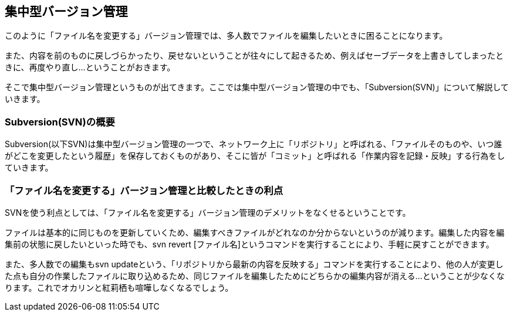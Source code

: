 [[centralized-revision-control]]

== 集中型バージョン管理

このように「ファイル名を変更する」バージョン管理では、多人数でファイルを編集したいときに困ることになります。

また、内容を前のものに戻しづらかったり、戻せないということが往々にして起きるため、例えばセーブデータを上書きしてしまったときに、再度やり直し…ということがおきます。

そこで集中型バージョン管理というものが出てきます。ここでは集中型バージョン管理の中でも、「Subversion(SVN)」について解説していきます。

=== Subversion(SVN)の概要

Subversion(以下SVN)は集中型バージョン管理の一つで、ネットワーク上に「リポジトリ」と呼ばれる、「ファイルそのものや、いつ誰がどこを変更したという履歴」を保存しておくものがあり、そこに皆が「コミット」と呼ばれる「作業内容を記録・反映」する行為をしていきます。

=== 「ファイル名を変更する」バージョン管理と比較したときの利点

SVNを使う利点としては、「ファイル名を変更する」バージョン管理のデメリットをなくせるということです。

ファイルは基本的に同じものを更新していくため、編集すべきファイルがどれなのか分からないというのが減ります。編集した内容を編集前の状態に戻したいといった時でも、svn revert [ファイル名]というコマンドを実行することにより、手軽に戻すことができます。

また、多人数での編集もsvn updateという、「リポジトリから最新の内容を反映する」コマンドを実行することにより、他の人が変更した点も自分の作業したファイルに取り込めるため、同じファイルを編集したためにどちらかの編集内容が消える…ということが少なくなります。これでオカリンと紅莉栖も喧嘩しなくなるでしょう。
